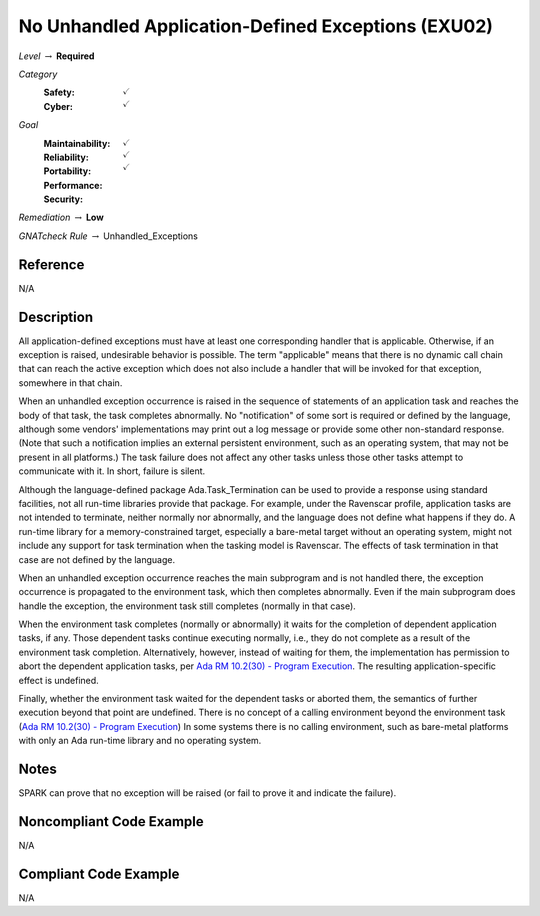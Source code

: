 -----------------------------------------------------
No Unhandled Application-Defined Exceptions (EXU02)
-----------------------------------------------------

*Level* :math:`\rightarrow` **Required**

*Category*
   :Safety: :math:`\checkmark`
   :Cyber: :math:`\checkmark`

*Goal*
   :Maintainability: :math:`\checkmark`
   :Reliability: :math:`\checkmark`
   :Portability: :math:`\checkmark`
   :Performance: 
   :Security: 

*Remediation* :math:`\rightarrow` **Low**

*GNATcheck Rule* :math:`\rightarrow` Unhandled_Exceptions

"""""""""""
Reference
"""""""""""

N/A

"""""""""""""
Description
"""""""""""""

All application-defined exceptions must have at least one corresponding handler that is applicable. Otherwise, if an exception is raised, undesirable behavior is possible. The term "applicable" means that there is no dynamic call chain that can reach the active exception which does not also include a handler that will be invoked for that exception, somewhere in that chain.

When an unhandled exception occurrence is raised in the sequence of statements of an application task and reaches the body of that task, the task completes abnormally. No "notification" of some sort is required or defined by the language, although some vendors' implementations may print out a log message or provide some other non-standard response. (Note that such a notification implies an external persistent environment, such as an operating system, that may not be present in all platforms.) The task failure does not affect any other tasks unless those other tasks attempt to communicate with it. In short, failure is silent. 

Although the language-defined package Ada.Task_Termination can be used to provide a response using standard facilities, not all run-time libraries provide that package. For example, under the  Ravenscar profile, application tasks are not intended to terminate, neither normally nor abnormally, and the language does not define what happens if they do. A run-time library for a memory-constrained target, especially a bare-metal target without an operating system, might  not include any support for task termination when the tasking model is Ravenscar. The effects of task termination in that case are not defined by the language.

When an unhandled exception occurrence reaches the main subprogram and is not handled there, the exception occurrence is propagated to the environment task, which then completes abnormally.  Even if the main subprogram does handle the exception, the environment task still completes (normally in that case). 

When the environment task completes (normally or abnormally) it waits for the completion of dependent application tasks, if any. Those dependent tasks continue executing normally, i.e., they do not complete as a result of the environment task completion. Alternatively, however, instead of waiting for them, the implementation has permission to abort the dependent application tasks, per
`Ada RM 10.2(30) - Program Execution <http://www.ada-auth.org/standards/2xrm/html/RM-10-2.html>`_.
The resulting application-specific effect is undefined.

Finally, whether the environment task waited for the dependent tasks or aborted them, the semantics of further execution beyond that point are undefined. There is no concept of a calling environment beyond the environment task
(`Ada RM 10.2(30) - Program Execution <http://www.ada-auth.org/standards/2xrm/html/RM-10-2.html>`_)
In some systems there is no calling environment, such as bare-metal platforms with only an Ada run-time library and no operating system.

"""""""
Notes
"""""""
   
SPARK can prove that no exception will be raised (or fail to prove it and indicate the failure).

"""""""""""""""""""""""""""
Noncompliant Code Example
"""""""""""""""""""""""""""

N/A

""""""""""""""""""""""""
Compliant Code Example
""""""""""""""""""""""""

N/A
